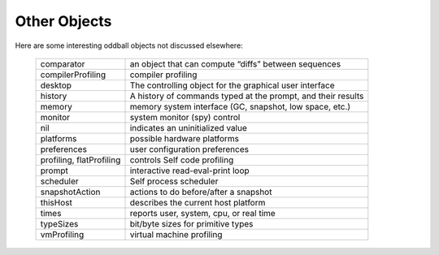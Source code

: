 Other Objects
=============

Here are some interesting oddball objects not discussed elsewhere:

	+-----------------------------+-----------------------------------------------------------------------+
	| comparator                  | an object that can compute “diffs” between sequences                  |
	+-----------------------------+-----------------------------------------------------------------------+
	| compilerProfiling           | compiler profiling                                                    |
	+-----------------------------+-----------------------------------------------------------------------+
	| desktop                     | The controlling object for the graphical user interface               |
	+-----------------------------+-----------------------------------------------------------------------+
	| history                     | A history of commands typed at the prompt, and their results          |
	+-----------------------------+-----------------------------------------------------------------------+
	| memory                      | memory system interface (GC, snapshot, low space, etc.)               |
	+-----------------------------+-----------------------------------------------------------------------+
	| monitor                     | system monitor (spy) control                                          |
	+-----------------------------+-----------------------------------------------------------------------+
	| nil                         | indicates an uninitialized value                                      |
	+-----------------------------+-----------------------------------------------------------------------+
	| platforms                   | possible hardware platforms                                           |
	+-----------------------------+-----------------------------------------------------------------------+
	| preferences                 | user configuration preferences                                        |
	+-----------------------------+-----------------------------------------------------------------------+
	| profiling, flatProfiling    | controls Self code profiling                                          |
	+-----------------------------+-----------------------------------------------------------------------+
	| prompt                      | interactive read-eval-print loop                                      |
	+-----------------------------+-----------------------------------------------------------------------+
	| scheduler                   | Self process scheduler                                                |
	+-----------------------------+-----------------------------------------------------------------------+
	| snapshotAction              | actions to do before/after a snapshot                                 |
	+-----------------------------+-----------------------------------------------------------------------+
	| thisHost                    | describes the current host platform                                   |
	+-----------------------------+-----------------------------------------------------------------------+
	| times                       | reports user, system, cpu, or real time                               |
	+-----------------------------+-----------------------------------------------------------------------+
	| typeSizes                   | bit/byte sizes for primitive types                                    |
	+-----------------------------+-----------------------------------------------------------------------+
	| vmProfiling                 | virtual machine profiling                                             |
	+-----------------------------+-----------------------------------------------------------------------+
